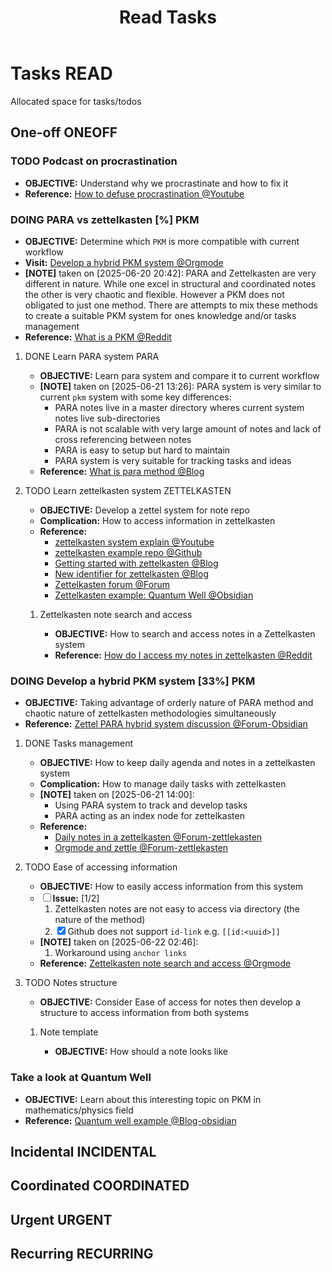 #+TITLE: Read Tasks
#+DESCRIPTION: Add notebook description here

* Tasks :READ:
Allocated space for tasks/todos
** One-off :ONEOFF:
*** TODO Podcast on procrastination
- *OBJECTIVE:* Understand why we procrastinate and how to fix it
- *Reference:* [[https://www.youtube.com/watch?v=VBifDZwPiI4#__preview][How to defuse procrastination @Youtube]]
*** DOING PARA vs zettelkasten [%] :PKM:
- *OBJECTIVE:* Determine which =PKM= is more compatible with current workflow
- *Visit:* [[id:08c4ff53-dd44-419b-b305-23ccccba4250][Develop a hybrid PKM system @Orgmode]]
- *[NOTE]* taken on [2025-06-20 20:42]:
  PARA and Zettelkasten are very different in nature. While one excel in structural and coordinated notes the other is very chaotic and flexible. However a PKM does not obligated to just one method. There are attempts to mix these methods to create a suitable PKM system for ones knowledge and/or tasks management
- *Reference:* [[https://l.opnxng.com/r/PKMS/comments/1ae7spf/what_is_pkm/][What is a PKM @Reddit]]
**** DONE Learn PARA system :PARA:
CLOSED: [2025-06-21 Sat 13:23] DEADLINE: <2025-06-21 Sat 20:00>
- *OBJECTIVE:* Learn para system and compare it to current workflow
- *[NOTE]* taken on [2025-06-21 13:26]:
  PARA system is very similar to current =pkm= system with some key differences:
   - PARA notes live in a master directory wheres current system notes live sub-directories
   - PARA is not scalable with very large amount of notes and lack of cross referencing between notes
   - PARA is easy to setup but hard to maintain
   - PARA system is very suitable for tracking tasks and ideas
- *Reference:* [[https://fortelabs.com/blog/para/][What is para method @Blog]]
**** TODO Learn zettelkasten system :ZETTELKASTEN:
DEADLINE: <2025-06-21 Sat 20:00>
:PROPERTIES:
:ID:       ad309d55-fe5c-4d83-9a8c-42106cadce43
:END:
- *OBJECTIVE:* Develop a zettel system for note repo
- *Complication:* How to access information in zettelkasten
- *Reference:*
  - [[https://www.youtube.com/watch?v=Q2zY7l2tzoQ#__preview][zettelkasten system explain @Youtube]]
  - [[https://github.com/rhelmstedter/Zettelkasten/blob/main/zettel/202101241731.md][zettelkasten example repo @Github]]
  - [[https://m.opnxng.com/@fairylights_io/the-zettelkasten-method-examples-to-help-you-get-started-8f8a44fa9ae6][Getting started with zettelkasten @Blog]]
  - [[https://thoughtfulatlas.substack.com/p/a-new-identifier-system-for-zettelkasten][New identifier for zettelkasten @Blog]]
  - [[https://forum.zettelkasten.de/][Zettelkasten forum @Forum]]
  - [[https://publish.obsidian.md/myquantumwell/Welcome+to+The+Quantum+Well!][Zettelkasten example: Quantum Well @Obsidian]]
***** Zettelkasten note search and access
:PROPERTIES:
:ID: 64a2f52f-b16c-454b-92b9-9de7a9d431f0
:END:
- *OBJECTIVE:* How to search and access notes in a Zettelkasten system
- *Reference:* [[https://l.opnxng.com/r/Zettelkasten/comments/1ejuwtj/how_to_find_my_notes_in_the_zettelkasten/][How do I access my notes in zettelkasten @Reddit]]
*** DOING Develop a hybrid PKM system [33%] :PKM:
:PROPERTIES:
:ID:       08c4ff53-dd44-419b-b305-23ccccba4250
:END:
- *OBJECTIVE:* Taking advantage of orderly nature of PARA method and chaotic nature of zettelkasten methodologies simultaneously
- *Reference:* [[https://forum.obsidian.md/t/taking-advantage-of-orderly-para-and-chaotic-zettelkasten-methodologies-simultaneously/47786][Zettel PARA hybrid system discussion @Forum-Obsidian]]
**** DONE Tasks management
CLOSED: [2025-06-21 Sat 15:15]
- *OBJECTIVE:* How to keep daily agenda and notes in a zettelkasten system
- *Complication:* How to manage daily tasks with zettelkasten
- *[NOTE]* taken on [2025-06-21 14:00]:
  - Using PARA system to track and develop tasks
  - PARA acting as an index node for zettelkasten
- *Reference:*
  - [[https://forum.zettelkasten.de/discussion/2037/daily-notes-in-a-zettelkasten][Daily notes in a zettelkasten @Forum-zettlekasten]]
  - [[https://forum.zettelkasten.de/discussion/100/zettels-and-org-mode][Orgmode and zettle @Forum-zettlekasten]]
**** TODO Ease of accessing information
- *OBJECTIVE:* How to easily access information from this system
- [-] *Issue:* [1/2]
  1. Zettelkasten notes are not easy to access via directory (the nature of the method)
  2. [X] Github does not support =id-link= e.g. =[[id:<uuid>]]=
- *[NOTE]* taken on [2025-06-22 02:46]:
  2. Workaround using =anchor links=
- *Reference:* [[id:64a2f52f-b16c-454b-92b9-9de7a9d431f0][Zettelkasten note search and access @Orgmode]]
**** TODO Notes structure
- *OBJECTIVE:* Consider Ease of access for notes then develop a structure to access information from both systems
***** Note template
- *OBJECTIVE:* How should a note looks like
*** Take a look at Quantum Well
- *OBJECTIVE:* Learn about this interesting topic on PKM in mathematics/physics field
- *Reference:* [[https://publish.obsidian.md/myquantumwell/Welcome+to+The+Quantum+Well!][Quantum well example @Blog-obsidian]]
** Incidental :INCIDENTAL:
** Coordinated :COORDINATED:
** Urgent :URGENT:
** Recurring :RECURRING:
